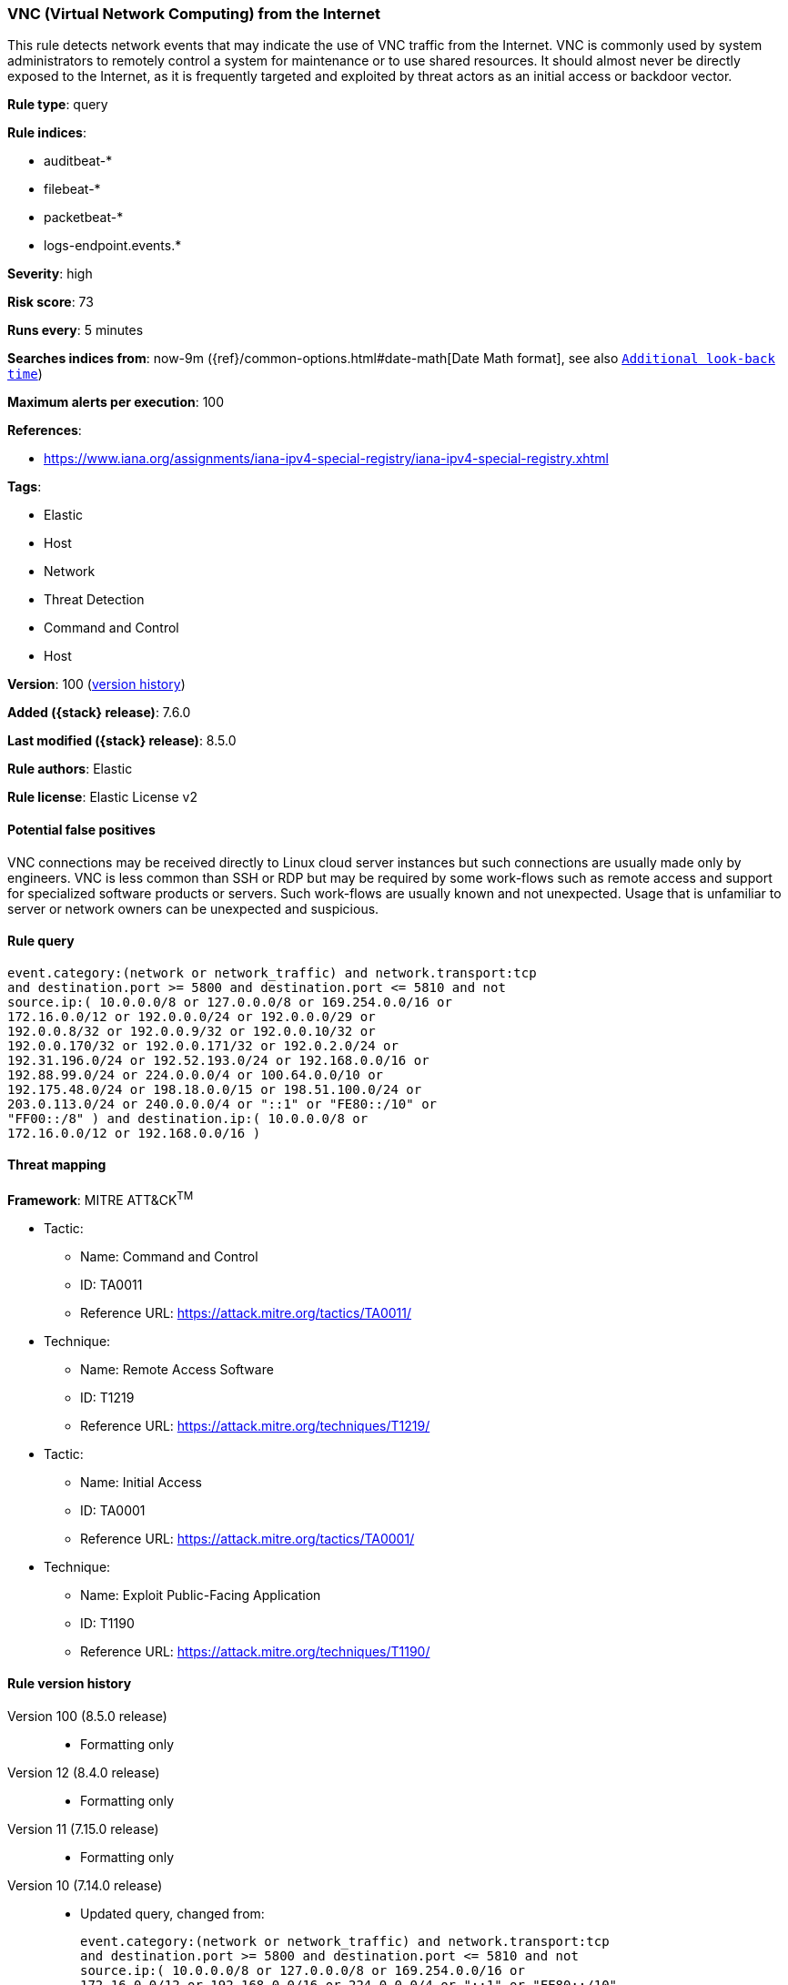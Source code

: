 [[vnc-virtual-network-computing-from-the-internet]]
=== VNC (Virtual Network Computing) from the Internet

This rule detects network events that may indicate the use of VNC traffic from the Internet. VNC is commonly used by system administrators to remotely control a system for maintenance or to use shared resources. It should almost never be directly exposed to the Internet, as it is frequently targeted and exploited by threat actors as an initial access or backdoor vector.

*Rule type*: query

*Rule indices*:

* auditbeat-*
* filebeat-*
* packetbeat-*
* logs-endpoint.events.*

*Severity*: high

*Risk score*: 73

*Runs every*: 5 minutes

*Searches indices from*: now-9m ({ref}/common-options.html#date-math[Date Math format], see also <<rule-schedule, `Additional look-back time`>>)

*Maximum alerts per execution*: 100

*References*:

* https://www.iana.org/assignments/iana-ipv4-special-registry/iana-ipv4-special-registry.xhtml

*Tags*:

* Elastic
* Host
* Network
* Threat Detection
* Command and Control
* Host

*Version*: 100 (<<vnc-virtual-network-computing-from-the-internet-history, version history>>)

*Added ({stack} release)*: 7.6.0

*Last modified ({stack} release)*: 8.5.0

*Rule authors*: Elastic

*Rule license*: Elastic License v2

==== Potential false positives

VNC connections may be received directly to Linux cloud server instances but such connections are usually made only by engineers. VNC is less common than SSH or RDP but may be required by some work-flows such as remote access and support for specialized software products or servers. Such work-flows are usually known and not unexpected. Usage that is unfamiliar to server or network owners can be unexpected and suspicious.

==== Rule query


[source,js]
----------------------------------
event.category:(network or network_traffic) and network.transport:tcp
and destination.port >= 5800 and destination.port <= 5810 and not
source.ip:( 10.0.0.0/8 or 127.0.0.0/8 or 169.254.0.0/16 or
172.16.0.0/12 or 192.0.0.0/24 or 192.0.0.0/29 or
192.0.0.8/32 or 192.0.0.9/32 or 192.0.0.10/32 or
192.0.0.170/32 or 192.0.0.171/32 or 192.0.2.0/24 or
192.31.196.0/24 or 192.52.193.0/24 or 192.168.0.0/16 or
192.88.99.0/24 or 224.0.0.0/4 or 100.64.0.0/10 or
192.175.48.0/24 or 198.18.0.0/15 or 198.51.100.0/24 or
203.0.113.0/24 or 240.0.0.0/4 or "::1" or "FE80::/10" or
"FF00::/8" ) and destination.ip:( 10.0.0.0/8 or
172.16.0.0/12 or 192.168.0.0/16 )
----------------------------------

==== Threat mapping

*Framework*: MITRE ATT&CK^TM^

* Tactic:
** Name: Command and Control
** ID: TA0011
** Reference URL: https://attack.mitre.org/tactics/TA0011/
* Technique:
** Name: Remote Access Software
** ID: T1219
** Reference URL: https://attack.mitre.org/techniques/T1219/


* Tactic:
** Name: Initial Access
** ID: TA0001
** Reference URL: https://attack.mitre.org/tactics/TA0001/
* Technique:
** Name: Exploit Public-Facing Application
** ID: T1190
** Reference URL: https://attack.mitre.org/techniques/T1190/

[[vnc-virtual-network-computing-from-the-internet-history]]
==== Rule version history

Version 100 (8.5.0 release)::
* Formatting only

Version 12 (8.4.0 release)::
* Formatting only

Version 11 (7.15.0 release)::
* Formatting only

Version 10 (7.14.0 release)::
* Updated query, changed from:
+
[source, js]
----------------------------------
event.category:(network or network_traffic) and network.transport:tcp
and destination.port >= 5800 and destination.port <= 5810 and not
source.ip:( 10.0.0.0/8 or 127.0.0.0/8 or 169.254.0.0/16 or
172.16.0.0/12 or 192.168.0.0/16 or 224.0.0.0/4 or "::1" or "FE80::/10"
or "FF00::/8" ) and destination.ip:( 10.0.0.0/8 or 172.16.0.0/12 or
192.168.0.0/16 )
----------------------------------

Version 8 (7.12.0 release)::
* Formatting only

Version 7 (7.11.2 release)::
* Formatting only

Version 6 (7.11.0 release)::
* Updated query, changed from:
+
[source, js]
----------------------------------
event.category:(network or network_traffic) and network.transport:tcp
and destination.port >= 5800 and destination.port <= 5810 and not
source.ip:(10.0.0.0/8 or 127.0.0.0/8 or 172.16.0.0/12 or
192.168.0.0/16 or "::1") and destination.ip:(10.0.0.0/8 or
172.16.0.0/12 or 192.168.0.0/16)
----------------------------------

Version 5 (7.10.0 release)::
* Formatting only

Version 4 (7.9.0 release)::
* Updated query, changed from:
+
[source, js]
----------------------------------
network.transport:tcp and destination.port >= 5800 and
destination.port <= 5810 and not source.ip:(10.0.0.0/8 or 127.0.0.0/8
or 172.16.0.0/12 or 192.168.0.0/16 or "::1") and
destination.ip:(10.0.0.0/8 or 172.16.0.0/12 or 192.168.0.0/16)
----------------------------------

Version 3 (7.7.0 release)::
* Updated query, changed from:
+
[source, js]
----------------------------------
network.transport: tcp and (destination.port >= 5800 and
destination.port <= 5810) and ( network.direction: inbound or ( not
source.ip: (10.0.0.0/8 or 172.16.0.0/12 or 192.168.0.0/16) and
destination.ip: (10.0.0.0/8 or 172.16.0.0/12 or 192.168.0.0/16) ) )
----------------------------------

Version 2 (7.6.1 release)::
* Removed auditbeat-\*, packetbeat-*, and winlogbeat-* from the rule indices.

